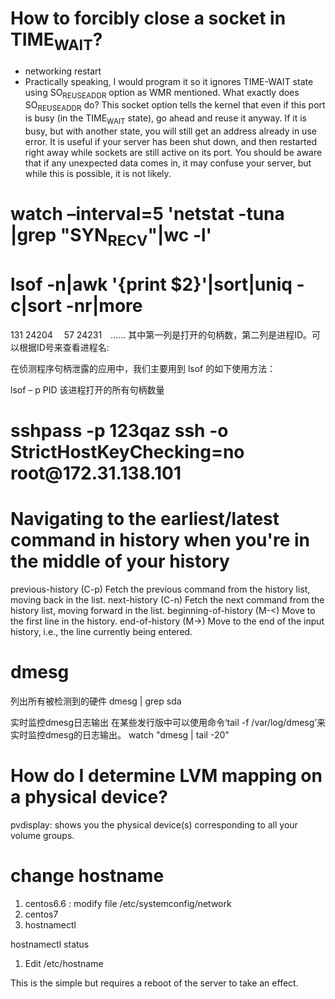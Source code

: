 * How to forcibly close a socket in TIME_WAIT?
- networking restart
- Practically speaking, I would program it so it ignores TIME-WAIT state using SO_REUSEADDR option as WMR mentioned. What exactly does SO_REUSEADDR do?
  This socket option tells the kernel that even if this port is busy (in the TIME_WAIT state), go ahead and reuse it anyway. If it is
  busy, but with another state, you will still get an address already in use error. It is useful if your server has been shut down, and
  then restarted right away while sockets are still active on its port. You should be aware that if any unexpected data comes in, it
  may confuse your server, but while this is possible, it is not likely.
* watch --interval=5 'netstat -tuna |grep "SYN_RECV"|wc -l'
* lsof -n|awk '{print $2}'|sort|uniq -c|sort -nr|more
131 24204　
57 24231　......
其中第一列是打开的句柄数，第二列是进程ID。可以根据ID号来查看进程名:

# ps aef|grep 24204

在侦测程序句柄泄露的应用中，我们主要用到 lsof 的如下使用方法：

lsof – p PID
该进程打开的所有句柄数量
* sshpass -p 123qaz ssh  -o StrictHostKeyChecking=no root@172.31.138.101
* Navigating to the earliest/latest command in history when you're in the middle of your history
previous-history (C-p)
    Fetch the previous command from the history list, moving back in the list.  
next-history (C-n)
    Fetch the next command from the history list, moving forward in the list.  
beginning-of-history (M-<)
    Move to the first line in the history.  
end-of-history (M->)
    Move to the end of the input history, i.e., the line currently being entered.

* dmesg
列出所有被检测到的硬件
dmesg | grep sda

实时监控dmesg日志输出
在某些发行版中可以使用命令‘tail -f /var/log/dmesg’来实时监控dmesg的日志输出。
watch "dmesg | tail -20"

* How do I determine LVM mapping on a physical device?
pvdisplay: shows you the physical device(s) corresponding to all your volume groups.
* change hostname
1. centos6.6 : modify file /etc/systemconfig/network
2. centos7
3. hostnamectl

hostnamectl status

4. Edit /etc/hostname
This is the simple but requires a reboot of the server to take an effect.
